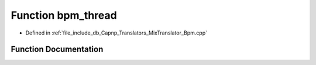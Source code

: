 .. _exhale_function_Bpm_8cpp_1a88b0de12ebc7f29ffc71e140169681b3:

Function bpm_thread
===================

- Defined in :ref:`file_include_db_Capnp_Translators_MixTranslator_Bpm.cpp`


Function Documentation
----------------------


.. doxygenfunction:: bpm_thread(MixStruct *, std::mutex *, BpmStruct *, unsigned long)
   :project: Project_DJ_Engine